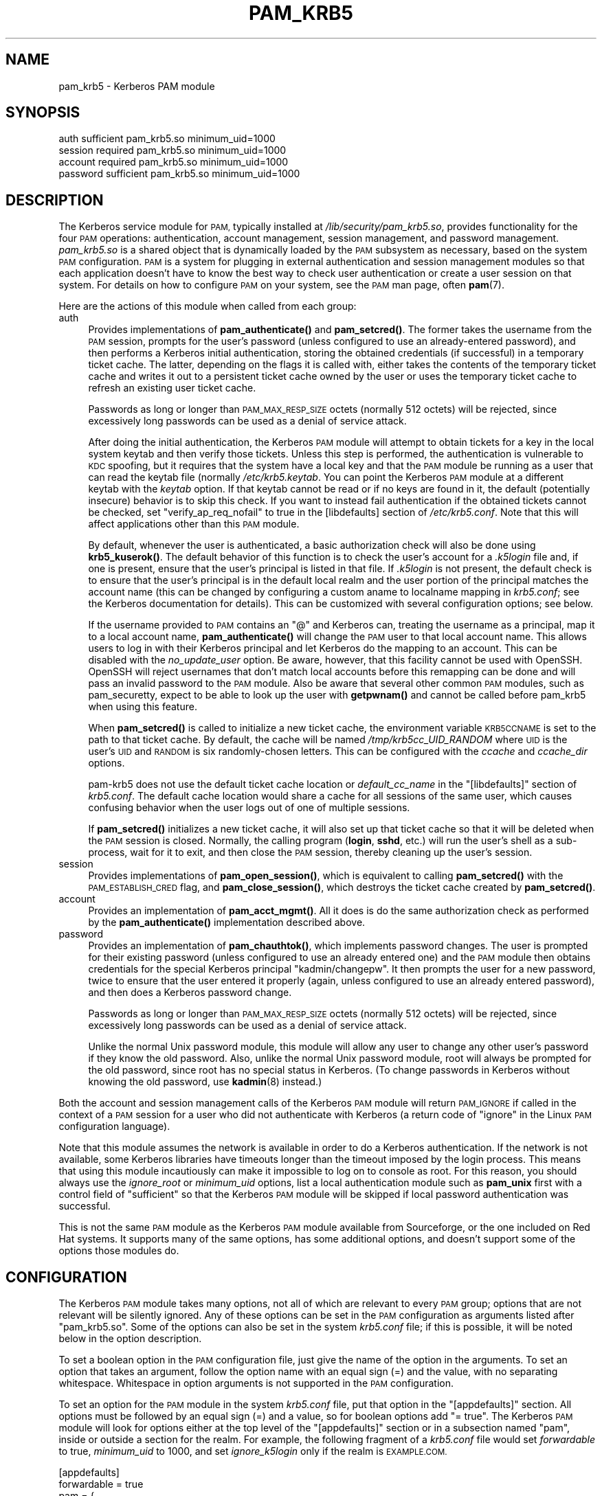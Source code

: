 .\" Automatically generated by Pod::Man 4.14 (Pod::Simple 3.40)
.\"
.\" Standard preamble:
.\" ========================================================================
.de Sp \" Vertical space (when we can't use .PP)
.if t .sp .5v
.if n .sp
..
.de Vb \" Begin verbatim text
.ft CW
.nf
.ne \\$1
..
.de Ve \" End verbatim text
.ft R
.fi
..
.\" Set up some character translations and predefined strings.  \*(-- will
.\" give an unbreakable dash, \*(PI will give pi, \*(L" will give a left
.\" double quote, and \*(R" will give a right double quote.  \*(C+ will
.\" give a nicer C++.  Capital omega is used to do unbreakable dashes and
.\" therefore won't be available.  \*(C` and \*(C' expand to `' in nroff,
.\" nothing in troff, for use with C<>.
.tr \(*W-
.ds C+ C\v'-.1v'\h'-1p'\s-2+\h'-1p'+\s0\v'.1v'\h'-1p'
.ie n \{\
.    ds -- \(*W-
.    ds PI pi
.    if (\n(.H=4u)&(1m=24u) .ds -- \(*W\h'-12u'\(*W\h'-12u'-\" diablo 10 pitch
.    if (\n(.H=4u)&(1m=20u) .ds -- \(*W\h'-12u'\(*W\h'-8u'-\"  diablo 12 pitch
.    ds L" ""
.    ds R" ""
.    ds C` ""
.    ds C' ""
'br\}
.el\{\
.    ds -- \|\(em\|
.    ds PI \(*p
.    ds L" ``
.    ds R" ''
.    ds C`
.    ds C'
'br\}
.\"
.\" Escape single quotes in literal strings from groff's Unicode transform.
.ie \n(.g .ds Aq \(aq
.el       .ds Aq '
.\"
.\" If the F register is >0, we'll generate index entries on stderr for
.\" titles (.TH), headers (.SH), subsections (.SS), items (.Ip), and index
.\" entries marked with X<> in POD.  Of course, you'll have to process the
.\" output yourself in some meaningful fashion.
.\"
.\" Avoid warning from groff about undefined register 'F'.
.de IX
..
.nr rF 0
.if \n(.g .if rF .nr rF 1
.if (\n(rF:(\n(.g==0)) \{\
.    if \nF \{\
.        de IX
.        tm Index:\\$1\t\\n%\t"\\$2"
..
.        if !\nF==2 \{\
.            nr % 0
.            nr F 2
.        \}
.    \}
.\}
.rr rF
.\"
.\" Accent mark definitions (@(#)ms.acc 1.5 88/02/08 SMI; from UCB 4.2).
.\" Fear.  Run.  Save yourself.  No user-serviceable parts.
.    \" fudge factors for nroff and troff
.if n \{\
.    ds #H 0
.    ds #V .8m
.    ds #F .3m
.    ds #[ \f1
.    ds #] \fP
.\}
.if t \{\
.    ds #H ((1u-(\\\\n(.fu%2u))*.13m)
.    ds #V .6m
.    ds #F 0
.    ds #[ \&
.    ds #] \&
.\}
.    \" simple accents for nroff and troff
.if n \{\
.    ds ' \&
.    ds ` \&
.    ds ^ \&
.    ds , \&
.    ds ~ ~
.    ds /
.\}
.if t \{\
.    ds ' \\k:\h'-(\\n(.wu*8/10-\*(#H)'\'\h"|\\n:u"
.    ds ` \\k:\h'-(\\n(.wu*8/10-\*(#H)'\`\h'|\\n:u'
.    ds ^ \\k:\h'-(\\n(.wu*10/11-\*(#H)'^\h'|\\n:u'
.    ds , \\k:\h'-(\\n(.wu*8/10)',\h'|\\n:u'
.    ds ~ \\k:\h'-(\\n(.wu-\*(#H-.1m)'~\h'|\\n:u'
.    ds / \\k:\h'-(\\n(.wu*8/10-\*(#H)'\z\(sl\h'|\\n:u'
.\}
.    \" troff and (daisy-wheel) nroff accents
.ds : \\k:\h'-(\\n(.wu*8/10-\*(#H+.1m+\*(#F)'\v'-\*(#V'\z.\h'.2m+\*(#F'.\h'|\\n:u'\v'\*(#V'
.ds 8 \h'\*(#H'\(*b\h'-\*(#H'
.ds o \\k:\h'-(\\n(.wu+\w'\(de'u-\*(#H)/2u'\v'-.3n'\*(#[\z\(de\v'.3n'\h'|\\n:u'\*(#]
.ds d- \h'\*(#H'\(pd\h'-\w'~'u'\v'-.25m'\f2\(hy\fP\v'.25m'\h'-\*(#H'
.ds D- D\\k:\h'-\w'D'u'\v'-.11m'\z\(hy\v'.11m'\h'|\\n:u'
.ds th \*(#[\v'.3m'\s+1I\s-1\v'-.3m'\h'-(\w'I'u*2/3)'\s-1o\s+1\*(#]
.ds Th \*(#[\s+2I\s-2\h'-\w'I'u*3/5'\v'-.3m'o\v'.3m'\*(#]
.ds ae a\h'-(\w'a'u*4/10)'e
.ds Ae A\h'-(\w'A'u*4/10)'E
.    \" corrections for vroff
.if v .ds ~ \\k:\h'-(\\n(.wu*9/10-\*(#H)'\s-2\u~\d\s+2\h'|\\n:u'
.if v .ds ^ \\k:\h'-(\\n(.wu*10/11-\*(#H)'\v'-.4m'^\v'.4m'\h'|\\n:u'
.    \" for low resolution devices (crt and lpr)
.if \n(.H>23 .if \n(.V>19 \
\{\
.    ds : e
.    ds 8 ss
.    ds o a
.    ds d- d\h'-1'\(ga
.    ds D- D\h'-1'\(hy
.    ds th \o'bp'
.    ds Th \o'LP'
.    ds ae ae
.    ds Ae AE
.\}
.rm #[ #] #H #V #F C
.\" ========================================================================
.\"
.IX Title "PAM_KRB5 5"
.TH PAM_KRB5 5 "2021-10-17" "4.11" "pam-krb5"
.\" For nroff, turn off justification.  Always turn off hyphenation; it makes
.\" way too many mistakes in technical documents.
.if n .ad l
.nh
.SH "NAME"
pam_krb5 \- Kerberos PAM module
.SH "SYNOPSIS"
.IX Header "SYNOPSIS"
.Vb 4
\&  auth            sufficient      pam_krb5.so minimum_uid=1000
\&  session         required        pam_krb5.so minimum_uid=1000
\&  account         required        pam_krb5.so minimum_uid=1000
\&  password        sufficient      pam_krb5.so minimum_uid=1000
.Ve
.SH "DESCRIPTION"
.IX Header "DESCRIPTION"
The Kerberos service module for \s-1PAM,\s0 typically installed at
\&\fI/lib/security/pam_krb5.so\fR, provides functionality for the four \s-1PAM\s0
operations: authentication, account management, session management, and
password management.  \fIpam_krb5.so\fR is a shared object that is
dynamically loaded by the \s-1PAM\s0 subsystem as necessary, based on the system
\&\s-1PAM\s0 configuration.  \s-1PAM\s0 is a system for plugging in external
authentication and session management modules so that each application
doesn't have to know the best way to check user authentication or create a
user session on that system.  For details on how to configure \s-1PAM\s0 on your
system, see the \s-1PAM\s0 man page, often \fBpam\fR\|(7).
.PP
Here are the actions of this module when called from each group:
.IP "auth" 4
.IX Item "auth"
Provides implementations of \fBpam_authenticate()\fR and \fBpam_setcred()\fR.  The
former takes the username from the \s-1PAM\s0 session, prompts for the user's
password (unless configured to use an already-entered password), and then
performs a Kerberos initial authentication, storing the obtained
credentials (if successful) in a temporary ticket cache.  The latter,
depending on the flags it is called with, either takes the contents of the
temporary ticket cache and writes it out to a persistent ticket cache
owned by the user or uses the temporary ticket cache to refresh an
existing user ticket cache.
.Sp
Passwords as long or longer than \s-1PAM_MAX_RESP_SIZE\s0 octets (normally 512
octets) will be rejected, since excessively long passwords can be used as
a denial of service attack.
.Sp
After doing the initial authentication, the Kerberos \s-1PAM\s0 module will
attempt to obtain tickets for a key in the local system keytab and then
verify those tickets.  Unless this step is performed, the authentication
is vulnerable to \s-1KDC\s0 spoofing, but it requires that the system have a
local key and that the \s-1PAM\s0 module be running as a user that can read the
keytab file (normally \fI/etc/krb5.keytab\fR.  You can point the Kerberos \s-1PAM\s0
module at a different keytab with the \fIkeytab\fR option.  If that keytab
cannot be read or if no keys are found in it, the default (potentially
insecure) behavior is to skip this check.  If you want to instead fail
authentication if the obtained tickets cannot be checked, set
\&\f(CW\*(C`verify_ap_req_nofail\*(C'\fR to true in the [libdefaults] section of
\&\fI/etc/krb5.conf\fR.  Note that this will affect applications other than
this \s-1PAM\s0 module.
.Sp
By default, whenever the user is authenticated, a basic authorization
check will also be done using \fBkrb5_kuserok()\fR.  The default behavior of
this function is to check the user's account for a \fI.k5login\fR file and,
if one is present, ensure that the user's principal is listed in that
file.  If \fI.k5login\fR is not present, the default check is to ensure that
the user's principal is in the default local realm and the user portion of
the principal matches the account name (this can be changed by configuring
a custom aname to localname mapping in \fIkrb5.conf\fR; see the Kerberos
documentation for details).  This can be customized with several
configuration options; see below.
.Sp
If the username provided to \s-1PAM\s0 contains an \f(CW\*(C`@\*(C'\fR and Kerberos can,
treating the username as a principal, map it to a local account name,
\&\fBpam_authenticate()\fR will change the \s-1PAM\s0 user to that local account name.
This allows users to log in with their Kerberos principal and let Kerberos
do the mapping to an account.  This can be disabled with the
\&\fIno_update_user\fR option.  Be aware, however, that this facility cannot be
used with OpenSSH.  OpenSSH will reject usernames that don't match local
accounts before this remapping can be done and will pass an invalid
password to the \s-1PAM\s0 module.  Also be aware that several other common \s-1PAM\s0
modules, such as pam_securetty, expect to be able to look up the user with
\&\fBgetpwnam()\fR and cannot be called before pam_krb5 when using this feature.
.Sp
When \fBpam_setcred()\fR is called to initialize a new ticket cache, the
environment variable \s-1KRB5CCNAME\s0 is set to the path to that ticket cache.
By default, the cache will be named \fI/tmp/krb5cc_UID_RANDOM\fR where \s-1UID\s0 is
the user's \s-1UID\s0 and \s-1RANDOM\s0 is six randomly-chosen letters.  This can be
configured with the \fIccache\fR and \fIccache_dir\fR options.
.Sp
pam\-krb5 does not use the default ticket cache location or
\&\fIdefault_cc_name\fR in the \f(CW\*(C`[libdefaults]\*(C'\fR section of \fIkrb5.conf\fR.  The
default cache location would share a cache for all sessions of the same
user, which causes confusing behavior when the user logs out of one of
multiple sessions.
.Sp
If \fBpam_setcred()\fR initializes a new ticket cache, it will also set up that
ticket cache so that it will be deleted when the \s-1PAM\s0 session is closed.
Normally, the calling program (\fBlogin\fR, \fBsshd\fR, etc.) will run the
user's shell as a sub-process, wait for it to exit, and then close the \s-1PAM\s0
session, thereby cleaning up the user's session.
.IP "session" 4
.IX Item "session"
Provides implementations of \fBpam_open_session()\fR, which is equivalent to
calling \fBpam_setcred()\fR with the \s-1PAM_ESTABLISH_CRED\s0 flag, and
\&\fBpam_close_session()\fR, which destroys the ticket cache created by
\&\fBpam_setcred()\fR.
.IP "account" 4
.IX Item "account"
Provides an implementation of \fBpam_acct_mgmt()\fR.  All it does is do the same
authorization check as performed by the \fBpam_authenticate()\fR implementation
described above.
.IP "password" 4
.IX Item "password"
Provides an implementation of \fBpam_chauthtok()\fR, which implements password
changes.  The user is prompted for their existing password (unless
configured to use an already entered one) and the \s-1PAM\s0 module then obtains
credentials for the special Kerberos principal \f(CW\*(C`kadmin/changepw\*(C'\fR.  It
then prompts the user for a new password, twice to ensure that the user
entered it properly (again, unless configured to use an already entered
password), and then does a Kerberos password change.
.Sp
Passwords as long or longer than \s-1PAM_MAX_RESP_SIZE\s0 octets (normally 512
octets) will be rejected, since excessively long passwords can be used as
a denial of service attack.
.Sp
Unlike the normal Unix password module, this module will allow any user to
change any other user's password if they know the old password.  Also,
unlike the normal Unix password module, root will always be prompted for
the old password, since root has no special status in Kerberos.  (To
change passwords in Kerberos without knowing the old password, use
\&\fBkadmin\fR\|(8) instead.)
.PP
Both the account and session management calls of the Kerberos \s-1PAM\s0 module
will return \s-1PAM_IGNORE\s0 if called in the context of a \s-1PAM\s0 session for a
user who did not authenticate with Kerberos (a return code of \f(CW\*(C`ignore\*(C'\fR in
the Linux \s-1PAM\s0 configuration language).
.PP
Note that this module assumes the network is available in order to do a
Kerberos authentication.  If the network is not available, some Kerberos
libraries have timeouts longer than the timeout imposed by the login
process.  This means that using this module incautiously can make it
impossible to log on to console as root.  For this reason, you should
always use the \fIignore_root\fR or \fIminimum_uid\fR options, list a local
authentication module such as \fBpam_unix\fR first with a control field of
\&\f(CW\*(C`sufficient\*(C'\fR so that the Kerberos \s-1PAM\s0 module will be skipped if local
password authentication was successful.
.PP
This is not the same \s-1PAM\s0 module as the Kerberos \s-1PAM\s0 module available from
Sourceforge, or the one included on Red Hat systems.  It supports many of
the same options, has some additional options, and doesn't support some of
the options those modules do.
.SH "CONFIGURATION"
.IX Header "CONFIGURATION"
The Kerberos \s-1PAM\s0 module takes many options, not all of which are relevant
to every \s-1PAM\s0 group; options that are not relevant will be silently
ignored.  Any of these options can be set in the \s-1PAM\s0 configuration as
arguments listed after \f(CW\*(C`pam_krb5.so\*(C'\fR.  Some of the options can also be
set in the system \fIkrb5.conf\fR file; if this is possible, it will be noted
below in the option description.
.PP
To set a boolean option in the \s-1PAM\s0 configuration file, just give the name
of the option in the arguments.  To set an option that takes an argument,
follow the option name with an equal sign (=) and the value, with no
separating whitespace.  Whitespace in option arguments is not supported in
the \s-1PAM\s0 configuration.
.PP
To set an option for the \s-1PAM\s0 module in the system \fIkrb5.conf\fR file, put
that option in the \f(CW\*(C`[appdefaults]\*(C'\fR section.  All options must be followed
by an equal sign (=) and a value, so for boolean options add \f(CW\*(C`= true\*(C'\fR.
The Kerberos \s-1PAM\s0 module will look for options either at the top level of
the \f(CW\*(C`[appdefaults]\*(C'\fR section or in a subsection named \f(CW\*(C`pam\*(C'\fR, inside or
outside a section for the realm.  For example, the following fragment of a
\&\fIkrb5.conf\fR file would set \fIforwardable\fR to true, \fIminimum_uid\fR to
1000, and set \fIignore_k5login\fR only if the realm is \s-1EXAMPLE.COM.\s0
.PP
.Vb 8
\&    [appdefaults]
\&        forwardable = true
\&        pam = {
\&            minimum_uid = 1000
\&            EXAMPLE.COM = {
\&                ignore_k5login = true
\&            }
\&        }
.Ve
.PP
For more information on the syntax of \fIkrb5.conf\fR, see \fBkrb5.conf\fR\|(5).
Note that options that depend on the realm will be set only on the basis
of the default realm, either as configured in \fBkrb5.conf\fR\|(5) or as set by
the \fIrealm\fR option described below.  If the user authenticates to an
account qualified with a realm, that realm will not be used when
determining which options will apply.
.PP
There is no difference to the \s-1PAM\s0 module whether options are specified at
the top level or in a \f(CW\*(C`pam\*(C'\fR section; the \f(CW\*(C`pam\*(C'\fR section is supported in
case there are options that should be set for the \s-1PAM\s0 module but not for
other applications.
.PP
If the same option is set in \fIkrb5.conf\fR and in the \s-1PAM\s0 configuration,
the latter takes precedent.  Note, however, that due to the configuration
syntax, there's no way to turn off a boolean option in the \s-1PAM\s0
configuration that was turned on in \fIkrb5.conf\fR.
.PP
The start of each option description is annotated with the version of
pam\-krb5 in which that option was added with the current meaning.
.SS "Authorization"
.IX Subsection "Authorization"
.IP "alt_auth_map=<format>" 4
.IX Item "alt_auth_map=<format>"
[3.12] This functions similarly to the \fIsearch_k5login\fR option.  The
<format> argument is used as the authentication Kerberos principal, with
any \f(CW%s\fR in <format> replaced with the username.  If the username
contains an \f(CW\*(C`@\*(C'\fR, only the part of the username before the realm is used
to replace \f(CW%s\fR.  If <format> contains a realm, it will be used;
otherwise, the realm of the username (if any) will be appended to the
result.  There is no quote removal.
.Sp
If this option is present, the default behavior is to try this alternate
principal first and then fall back to the standard behavior if it fails.
The primary usage is to allow alternative principals to be used for
authentication in programs like \fBsudo\fR.  Most examples will look like:
.Sp
.Vb 1
\&    alt_auth_map=%s/root
.Ve
.Sp
which attempts authentication as the root instance of the username first
and then falls back to the regular username (but see \fIforce_alt_auth\fR and
\&\fIonly_alt_auth\fR).
.Sp
This option also allows a cheap way to attempt authentication in an
alternative realm first and then fall back to the primary realm.  A
setting like:
.Sp
.Vb 1
\&    alt_auth_map=%s@EXAMPLE.COM
.Ve
.Sp
will attempt authentication in the \s-1EXAMPLE.COM\s0 realm first and then fall
back on the local default realm.  This is more convenient than running the
module multiple times with multiple default realms set with \fIrealm\fR, but
it is very limited: only two realms can be tried, and the alternate realm
is always tried first.
.Sp
This option can be set in \f(CW\*(C`[appdefaults]\*(C'\fR in \fIkrb5.conf\fR, although
normally it doesn't make sense to do that; normally it is used in the \s-1PAM\s0
options of configuration for specific programs.  It is only applicable to
the auth and account groups.  If this option is set for the auth group, be
sure to set it for the account group as well or account authorization may
fail.
.IP "force_alt_auth" 4
.IX Item "force_alt_auth"
[3.12] This option is used with \fIalt_auth_map\fR and forces authentication
as the mapped principal if that principal exists in the \s-1KDC.\s0  Only if the
\&\s-1KDC\s0 returns principal unknown does the Kerberos \s-1PAM\s0 module fall back to
normal authentication.  This can be used to force authentication with an
alternate instance.  If \fIalt_auth_map\fR is not set, it has no effect.
.Sp
This option can be set in \f(CW\*(C`[appdefaults]\*(C'\fR in \fIkrb5.conf\fR and is only
applicable to the auth group.
.IP "ignore_k5login" 4
.IX Item "ignore_k5login"
[2.0] Never look for a \fI.k5login\fR file in the user's home directory.
Instead, only check that the Kerberos principal maps to the local account
name.  The default check is to ensure the realm matches the local realm
and the user portion of the principal matches the local account name, but
this can be customized by setting up an aname to localname mapping in
\&\fIkrb5.conf\fR.
.Sp
This option can be set in \f(CW\*(C`[appdefaults]\*(C'\fR in \fIkrb5.conf\fR and is only
applicable to the auth and account groups.
.IP "ignore_root" 4
.IX Item "ignore_root"
[1.1] Do not do anything if the username is \f(CW\*(C`root\*(C'\fR.  The authentication
and password calls will silently fail (allowing that status to be ignored
via a control of \f(CW\*(C`optional\*(C'\fR or \f(CW\*(C`sufficient\*(C'\fR), and the account and
session calls (including pam_setcred) will return \s-1PAM_IGNORE,\s0 telling the
\&\s-1PAM\s0 library to proceed as if they weren't mentioned in the \s-1PAM\s0
configuration.  This option is supported and will remain, but normally you
want to use \fIminimum_uid\fR instead.
.Sp
This option can be set in \f(CW\*(C`[appdefaults]\*(C'\fR in \fIkrb5.conf\fR.
.IP "minimum_uid=<uid>" 4
.IX Item "minimum_uid=<uid>"
[2.0] Do not do anything if the authenticated account name corresponds to
a local account and that local account has a \s-1UID\s0 lower than <uid>.  If
both of those conditions are true, the authentication and password calls
will silently fail (allowing that status to be ignored via a control of
\&\f(CW\*(C`optional\*(C'\fR or \f(CW\*(C`sufficient\*(C'\fR), and the account and session calls
(including pam_setcred) will return \s-1PAM_IGNORE,\s0 telling the \s-1PAM\s0 library to
proceed as if they weren't mentioned in the \s-1PAM\s0 configuration.
.Sp
Using this option is highly recommended if you don't need to use Kerberos
to authenticate password logins to the root account (which isn't
recommended since Kerberos requires a network connection).  It provides
some defense in depth against user principals that happen to match a
system account incorrectly authenticating as that system account.
.Sp
This option can be set in \f(CW\*(C`[appdefaults]\*(C'\fR in \fIkrb5.conf\fR.
.IP "only_alt_auth" 4
.IX Item "only_alt_auth"
[3.12] This option is used with \fIalt_auth_map\fR and forces the use of the
mapped principal for authentication.  It disables fallback to normal
authentication in all cases and overrides \fIsearch_k5login\fR and
\&\fIforce_alt_auth\fR.  If \fIalt_auth_map\fR is not set, it has no effect and
the standard authentication behavior is used.
.Sp
This option can be set in \f(CW\*(C`[appdefaults]\*(C'\fR in \fIkrb5.conf\fR and is only
applicable to the auth group.
.IP "search_k5login" 4
.IX Item "search_k5login"
[2.0] Normally, the Kerberos implementation of pam_authenticate attempts
to obtain tickets for the authenticating username in the local realm.  If
this option is set and the local user has a \fI.k5login\fR file in their home
directory, the module will instead open and read that \fI.k5login\fR file,
attempting to use the supplied password to authenticate as each principal
listed there in turn.  If any of those authentications succeed, the user
will be successfully authenticated; otherwise, authentication will fail.
This option is useful for allowing password authentication (via console or
\&\fBsshd\fR without GSS-API support) to shared accounts.  If there is no
\&\fI.k5login\fR file, the behavior is the same as normal.  Using this option
requires that the user's \fI.k5login\fR file be readable at the time of
authentication.
.Sp
This option can be set in \f(CW\*(C`[appdefaults]\*(C'\fR in \fIkrb5.conf\fR and is only
applicable to the auth group.
.SS "Kerberos Behavior"
.IX Subsection "Kerberos Behavior"
.IP "anon_fast" 4
.IX Item "anon_fast"
[4.6] Attempt to use Flexible Authentication Secure Tunneling (\s-1FAST\s0) by
first authenticating as the anonymous user (\s-1WELLKNOWN/ANONYMOUS\s0) and using
its credentials as the \s-1FAST\s0 armor.  This requires anonymous \s-1PKINIT\s0 be
enabled for the local realm, that \s-1PKINIT\s0 be configured on the local
system, and that the Kerberos library support \s-1FAST\s0 and anonymous \s-1PKINIT.\s0
.Sp
\&\s-1FAST\s0 is a mechanism to protect Kerberos against password guessing attacks
and provide other security improvements.  To work, \s-1FAST\s0 requires that a
ticket be obtained with a strong key to protect exchanges with potentially
weaker user passwords.  This option uses anonymous authentication to
obtain that key and then uses it to protect the subsequent authentication.
.Sp
If anonymous \s-1PKINIT\s0 is not available or fails, \s-1FAST\s0 will not be used and
the authentication will proceed as normal.
.Sp
To instead use an existing ticket cache for the \s-1FAST\s0 credentials, use
\&\fIfast_ccache\fR instead of this option.  If both \fIfast_ccache\fR and
\&\fIanon_fast\fR are set, the ticket cache named by \fIfast_ccache\fR will be
tried first, and the Kerberos \s-1PAM\s0 module will fall back on attempting
anonymous \s-1PKINIT\s0 if that cache could not be used.
.Sp
This option can be set in \f(CW\*(C`[appdefaults]\*(C'\fR in \fIkrb5.conf\fR and is only
applicable to the auth and password groups.
.Sp
The operation is the same as if using the \fIfast_ccache\fR option, but the
cache is created and destroyed automatically.  If both \fIfast_ccache\fR and
\&\fIanon_fast\fR options are used, the \fIfast_ccache\fR takes precedent and no
anonymous authentication is done.
.IP "fast_ccache=<ccache_name>" 4
.IX Item "fast_ccache=<ccache_name>"
[4.3] The same as \fIanon_fast\fR, but use an existing Kerberos ticket cache
rather than anonymous \s-1PKINIT.\s0  This allows use of \s-1FAST\s0 with a realm that
doesn't support \s-1PKINIT\s0 or doesn't support anonymous authentication.
.Sp
<ccache_name> should be a credential cache containing a ticket obtained
using a strong key, such as the randomized key for the host principal of
the local system.  If <ccache_name> names a ticket cache that is readable
by the authenticating process and has tickets then \s-1FAST\s0 will be attempted.
The easiest way to use this option is to use a program like \fBk5start\fR to
maintain a ticket cache using the host's keytab.  This ticket cache should
normally only be readable by root, so this option will not be able to
protect authentications done as non-root users (such as screensavers).
.Sp
If no credentials are present in the ticket cache, or if the ticket cache
does not exist or is not readable, \s-1FAST\s0 will not used and authentication
will proceed as normal.  However, if the credentials in that ticket cache
are expired, authentication will fail if the \s-1KDC\s0 supports \s-1FAST.\s0
.Sp
To use anonymous \s-1PKINIT\s0 to protect the \s-1FAST\s0 exchange, use the \fIanon_fast\fR
option instead.  \fIanon_fast\fR is easier to configure, since no existing
ticket cache is required, but requires \s-1PKINIT\s0 be available and configured
and that the local realm support anonymous authentication.  If both
\&\fIfast_ccache\fR and \fIanon_fast\fR are set, the ticket cache named by
\&\fIfast_ccache\fR will be tried first, and the Kerberos \s-1PAM\s0 module will fall
back on attempting anonymous \s-1PKINIT\s0 if that cache could not be used.
.Sp
This option can be set in \f(CW\*(C`[appdefaults]\*(C'\fR in \fIkrb5.conf\fR and is only
applicable to the auth and password groups.
.IP "forwardable" 4
.IX Item "forwardable"
[1.0] Obtain forwardable tickets.  If set (to either true or false,
although it can only be set to false in \fIkrb5.conf\fR), this overrides the
Kerberos library default set in the [libdefaults] section of \fIkrb5.conf\fR.
.Sp
This option can be set in \f(CW\*(C`[appdefaults]\*(C'\fR in \fIkrb5.conf\fR and is only
applicable to the auth group.
.IP "keytab=<path>" 4
.IX Item "keytab=<path>"
[3.0] Specifies the keytab to use when validating the user's credentials.
The default is the default system keytab (normally \fI/etc/krb5.keytab\fR),
which is usually only readable by root.  Applications not running as root
that use this \s-1PAM\s0 module for authentication may wish to point it to
another keytab the application can read.  The first principal found in the
keytab will be used as the principal for credential verification.
.Sp
This option can be set in \f(CW\*(C`[appdefaults]\*(C'\fR in \fIkrb5.conf\fR and is only
applicable to the auth group.
.IP "realm=<realm>" 4
.IX Item "realm=<realm>"
[2.2] Set the default Kerberos realm and obtain credentials in that realm,
rather than in the normal default realm for this system.  If this option
is used, it should be set for all groups being used for consistent
results.  This setting will affect authorization decisions since it
changes the default realm.  This setting will also change the service
principal used to verify the obtained credentials to be in the specified
realm.
.Sp
If you only want to set the realm assumed for user principals without
changing the realm for authorization decisions or the service principal
used to verify credentials, see the \fIuser_realm\fR option.
.IP "renew_lifetime=<lifetime>" 4
.IX Item "renew_lifetime=<lifetime>"
[2.0] Obtain renewable tickets with a maximum renewable lifetime of
<lifetime>.  <lifetime> should be a Kerberos lifetime string such as
\&\f(CW\*(C`2d4h10m\*(C'\fR or a time in minutes.  If set, this overrides the Kerberos
library default set in the [libdefaults] section of \fIkrb5.conf\fR.
.Sp
This option can be set in \f(CW\*(C`[appdefaults]\*(C'\fR in \fIkrb5.conf\fR and is only
applicable to the auth group.
.IP "ticket_lifetime=<lifetime>" 4
.IX Item "ticket_lifetime=<lifetime>"
[3.0] Obtain tickets with a maximum lifetime of <lifetime>.  <lifetime>
should be a Kerberos lifetime string such as \f(CW\*(C`2d4h10m\*(C'\fR or a time in
minutes.  If set, this overrides the Kerberos library default set in the
[libdefaults] section of \fIkrb5.conf\fR.
.Sp
This option can be set in \f(CW\*(C`[appdefaults]\*(C'\fR in \fIkrb5.conf\fR and is only
applicable to the auth group.
.IP "user_realm" 4
.IX Item "user_realm"
[4.6] Obtain credentials in the specified realm rather than in the default
realm for this system.  If this option is used, it should be set for all
groups being used for consistent results (although the account group
currently doesn't care about realm).  This will not change authorization
decisions.  If the obtained credentials are supposed to allow access to a
shell account, the user will need an appropriate \fI.k5login\fR file entry or
the system will have to have a custom aname_to_localname mapping.
.SS "\s-1PAM\s0 Behavior"
.IX Subsection "PAM Behavior"
.IP "clear_on_fail" 4
.IX Item "clear_on_fail"
[3.9] When changing passwords, \s-1PAM\s0 first does a preliminary check through
the complete password stack, and then calls each module again to do the
password change.  After that preliminary check, the order of module
invocation is fixed.  This means that even if the Kerberos password change
fails (or if one of the other password changes in the stack fails), other
password \s-1PAM\s0 modules in the stack will still be called even if the failing
module is marked required or requisite.  When using multiple password \s-1PAM\s0
modules to synchronize passwords between multiple systems when they
change, this behavior can cause unwanted differences between the
environments.
.Sp
Setting this option provides a way to work around this behavior.  If this
option is set and a Kerberos password change is attempted and fails (due
to network errors or password strength checking on the \s-1KDC,\s0 for example),
this module will clear the stored password in the \s-1PAM\s0 stack.  This will
force any subsequent modules that have \fIuse_authtok\fR set to fail so that
those environments won't get out of sync with the password in Kerberos.
The Kerberos \s-1PAM\s0 module will not meddle with the stored password if it
skips the user due to configuration such as minimum_uid.
.Sp
Unfortunately, setting this option interferes with other desirable \s-1PAM\s0
configurations, such as attempting to change the password in Kerberos
first and falling back on the local Unix password database if that fails.
It therefore isn't the default.  Turn it on (and list pam_krb5 first after
pam_cracklib if used) when synchronizing passwords between multiple
environments.
.Sp
This option can be set in \f(CW\*(C`[appdefaults]\*(C'\fR in \fIkrb5.conf\fR and is only
applicable to the password group.
.IP "debug" 4
.IX Item "debug"
[1.0] Log more verbose trace and debugging information to syslog at
\&\s-1LOG_DEBUG\s0 priority, including entry and exit from each of the external \s-1PAM\s0
interfaces (except pam_close_session).
.Sp
This option can be set in \f(CW\*(C`[appdefaults]\*(C'\fR in \fIkrb5.conf\fR.
.IP "defer_pwchange" 4
.IX Item "defer_pwchange"
[3.11] By default, pam\-krb5 lets the Kerberos library handle prompting for
a password change if an account's password is expired during the auth
group.  If this fails, \fBpam_authenticate()\fR returns an error.
.Sp
According to the \s-1PAM\s0 standard, this is not the correct way to handle
expired passwords.  Instead, \fBpam_authenticate()\fR should return success
without attempting a password change, and then \fBpam_acct_mgmt()\fR should
return \s-1PAM_NEW_AUTHTOK_REQD,\s0 at which point the calling application is
responsible for either rejecting the authentication or calling
\&\fBpam_chauthtok()\fR.  However, following the standard requires that all
applications call \fBpam_acct_mgmt()\fR and check its return status; otherwise,
expired accounts may be able to successfully authenticate.  Many
applications do not do this.
.Sp
If this option is set, pam\-krb5 uses the fully correct \s-1PAM\s0 mechanism for
handling expired accounts instead of failing in \fBpam_authenticate()\fR.  Due
to the security risk of widespread broken applications, be very careful
about enabling this option.  It should normally only be turned on to solve
a specific problem (such as using Solaris Kerberos libraries that don't
support prompting for password changes during authentication), and then
only for specific applications known to call \fBpam_acct_mgmt()\fR and check its
return status properly.
.Sp
This option is only supported when pam\-krb5 is built with \s-1MIT\s0 Kerberos.
If built against Heimdal, this option does nothing and normal expired
password change handling still happens.  (Heimdal is missing the required
\&\s-1API\s0 to implement this option, at least as of version 1.6.)
.Sp
This option can be set in \f(CW\*(C`[appdefaults]\*(C'\fR in \fIkrb5.conf\fR and is only
applicable to the auth group.
.IP "fail_pwchange" 4
.IX Item "fail_pwchange"
[4.2] By default, pam\-krb5 lets the Kerberos library handle prompting for
a password change if an account's password is expired during the auth
group.  If this option is set, expired passwords are instead treated as an
authentication failure identical to an incorrect password.  Also see
\&\fIdefer_pwchange\fR and \fIforce_pwchange\fR.
.Sp
This option can be set in \f(CW\*(C`[appdefaults]\*(C'\fR in \fIkrb5.conf\fR and is only
applicable to the auth group.
.IP "force_pwchange" 4
.IX Item "force_pwchange"
[3.11] If this option is set and authentication fails with a Kerberos
error indicating the user's password is expired, attempt to immediately
change their password during the authenticate step.  Under normal
circumstances, this is unnecessary.  Most Kerberos libraries will do this
for you, and setting this option will prompt the user twice to change
their password if the first attempt (done by the Kerberos library) fails.
However, some system Kerberos libraries (such as Solaris's) have password
change prompting disabled in the Kerberos library; on those systems, you
can set this option to simulate the normal library behavior.
.Sp
This option can be set in \f(CW\*(C`[appdefaults]\*(C'\fR in \fIkrb5.conf\fR and is only
applicable to the auth group.
.IP "no_update_user" 4
.IX Item "no_update_user"
[4.7] Normally, if pam\-krb5 is able to canonicalize the principal to a
local name using \fBkrb5_aname_to_localname()\fR or similar calls, it changes
the \s-1PAM_USER\s0 variable for this \s-1PAM\s0 session to the canonicalized local
name.  Setting this option disables this behavior and leaves \s-1PAM_USER\s0 set
to the initial authentication identity.
.Sp
This option can be set in \f(CW\*(C`[appdefaults]\*(C'\fR in \fIkrb5.conf\fR and is only
applicable to the auth group.
.IP "silent" 4
.IX Item "silent"
[1.0] Don't show messages and errors from Kerberos, such as warnings of
expiring passwords, to the user via the prompter.  This is equivalent to
the behavior when the application passes in \s-1PAM_SILENT,\s0 but can be set in
the \s-1PAM\s0 configuration.
.Sp
This option is only applicable to the auth and password groups.
.IP "trace=<log\-file>" 4
.IX Item "trace=<log-file>"
[4.6] Enables Kerberos library trace logging to the specified log file if
it is supported by the Kerberos library.  This is intended for temporary
debugging.  The specified file will be appended to without further
security checks, so do not specify a file in a publicly writable directory
like \fI/tmp\fR.
.SS "\s-1PKINIT\s0"
.IX Subsection "PKINIT"
.IP "pkinit_anchors=<anchors>" 4
.IX Item "pkinit_anchors=<anchors>"
[3.0] When doing \s-1PKINIT\s0 authentication, use <anchors> as the client trust
anchors.  This is normally a reference to a file containing the trusted
certificate authorities.  This option is only used if \fItry_pkinit\fR or
\&\fIuse_pkinit\fR are set.
.Sp
This option can be set in \f(CW\*(C`[appdefaults]\*(C'\fR in \fIkrb5.conf\fR and is only
applicable to the auth and password groups.
.IP "pkinit_prompt" 4
.IX Item "pkinit_prompt"
[3.0] Before attempting \s-1PKINIT\s0 authentication, prompt the user to insert a
smart card.  You may want to set this option for programs such as
\&\fBgnome-screensaver\fR that call \s-1PAM\s0 as soon as the mouse is touched and
don't give the user an opportunity to enter the smart card first.  Any
information entered at the first prompt is ignored.  If \fItry_pkinit\fR is
set, a user who wishes to use a password instead can just press Enter and
then enter their password as normal.  This option is only used if
\&\fItry_pkinit\fR or \fIuse_pkinit\fR are set.
.Sp
This option can be set in \f(CW\*(C`[appdefaults]\*(C'\fR in \fIkrb5.conf\fR and is only
applicable to the auth and password groups.
.IP "pkinit_user=<userid>" 4
.IX Item "pkinit_user=<userid>"
[3.0] When doing \s-1PKINIT\s0 authentication, use <userid> as the user \s-1ID.\s0  The
value of this string is highly dependent on the type of \s-1PKINIT\s0
implementation you're using, but will generally be something like:
.Sp
.Vb 1
\&    PKCS11:/usr/lib/pkcs11/lib/soft\-pkcs11.so
.Ve
.Sp
to specify the module to use with a smart card.  It may also point to a
user certificate or to other types of user IDs.  See the Kerberos library
documentation for more details.  This option is only used if \fItry_pkinit\fR
or \fIuse_pkinit\fR are set.
.Sp
This option can be set in \f(CW\*(C`[appdefaults]\*(C'\fR in \fIkrb5.conf\fR and is only
applicable to the auth and password groups.
.IP "preauth_opt=<option>" 4
.IX Item "preauth_opt=<option>"
[3.3] Sets a preauth option (currently only applicable when built with \s-1MIT\s0
Kerberos).  <option> is either a key/value pair with the key separated
from the value by \f(CW\*(C`=\*(C'\fR or a boolean option (in which case it's turned on).
In \fIkrb5.conf\fR, multiple options should be separated by whitespace.  In
the \s-1PAM\s0 configuration, this option can be given multiple times to set
multiple options.  In either case, <option> may not contain whitespace.
.Sp
The primary use of this option, at least in the near future, will be to
set options for the \s-1MIT\s0 Kerberos \s-1PKINIT\s0 support.  For the full list of
possible options, see the \s-1PKINIT\s0 plugin documentation.  At the time of
this writing, \f(CW\*(C`X509_user_identity\*(C'\fR is equivalent to \fIpkinit_user\fR and
\&\f(CW\*(C`X509_anchors\*(C'\fR is equivalent to \fIpkinit_anchors\fR.  \f(CW\*(C`flag_DSA_PROTOCOL\*(C'\fR
can only be set via this option.
.Sp
Any settings made with this option are applied after the \fIpkinit_anchors\fR
and \fIpkinit_user\fR options, so if an equivalent setting is made via
\&\fIpreauth_opt\fR, it will probably override the other setting.
.Sp
This option can be set in \f(CW\*(C`[appdefaults]\*(C'\fR in \fIkrb5.conf\fR and is only
applicable to the auth and password groups.  Note that there is no way to
remove a setting made in \fIkrb5.conf\fR using the \s-1PAM\s0 configuration, but
options set in the \s-1PAM\s0 configuration are applied after options set in
\&\fIkrb5.conf\fR and therefore may override earlier settings.
.IP "try_pkinit" 4
.IX Item "try_pkinit"
[3.0] Attempt \s-1PKINIT\s0 authentication before trying a regular password.  You
will probably also need to set the \fIpkinit_user\fR configuration option.
If \s-1PKINIT\s0 fails, the \s-1PAM\s0 module will fall back on regular password
authentication.  This option is currently only supported if pam\-krb5 was
built against Heimdal 0.8rc1 or later or \s-1MIT\s0 Kerberos 1.6.3 or later.
.Sp
If this option is set and pam\-krb5 is built against \s-1MIT\s0 Kerberos, and
\&\s-1PKINIT\s0 fails and the module falls back to password authentication, the
user's password will not be stored in the \s-1PAM\s0 stack for subsequent
modules.  This is a bug in the interaction between the module and \s-1MIT\s0
Kerberos that requires some reworking of the \s-1PKINIT\s0 authentication method
to fix.
.Sp
This option can be set in \f(CW\*(C`[appdefaults]\*(C'\fR in \fIkrb5.conf\fR and is only
applicable to the auth and password groups.
.IP "use_pkinit" 4
.IX Item "use_pkinit"
[3.0, 4.9 for \s-1MIT\s0 Kerberos] Require \s-1PKINIT\s0 authentication.  You will
probably also need to set the \fIpkinit_user\fR configuration option.  If
\&\s-1PKINIT\s0 fails, authentication will fail.  This option is only supported if
pam\-krb5 was built against Heimdal 0.8rc1 or later or \s-1MIT\s0 Kerberos 1.12 or
later.
.Sp
Be aware that, with \s-1MIT\s0 Kerberos, this option is implemented by using a
responder without a prompter, and thus any informational messages from the
Kerberos libraries or \s-1KDC\s0 during authentication will not be displayed.
.Sp
This option can be set in \f(CW\*(C`[appdefaults]\*(C'\fR in \fIkrb5.conf\fR and is only
applicable to the auth and password groups.
.SS "Prompting"
.IX Subsection "Prompting"
.IP "banner=<banner>" 4
.IX Item "banner=<banner>"
[3.0] By default, the prompts when a user changes their password are:
.Sp
.Vb 3
\&    Current Kerberos password:
\&    Enter new Kerberos password:
\&    Retype new Kerberos password:
.Ve
.Sp
The string \*(L"Kerberos\*(R" is inserted so that users aren't confused about
which password they're changing.  Setting this option replaces the word
\&\*(L"Kerberos\*(R" with whatever this option is set to.  Setting this option to
the empty string removes the word before \*(L"password:\*(R" entirely.
.Sp
If set in the \s-1PAM\s0 configuration, <banner> may not contain whitespace.  If
you want a value containing whitespace, set it in \fIkrb5.conf\fR.
.Sp
This option can be set in \f(CW\*(C`[appdefaults]\*(C'\fR in \fIkrb5.conf\fR and is only
applicable to the password group.
.IP "expose_account" 4
.IX Item "expose_account"
[3.0] By default, the Kerberos \s-1PAM\s0 module password prompt is simply
\&\*(L"Password:\*(R".  This avoids leaking any information about the system realm
or account to principal conversions.  If this option is set, the string
\&\*(L"for <principal>\*(R" is added before the colon, where <principal> is the
user's principal.  This string is also added before the colon on prompts
when changing the user's password.
.Sp
Enabling this option with ChallengeResponseAuthentication enabled in
OpenSSH may cause problems for some ssh clients that only recognize
\&\*(L"Password:\*(R" as a prompt.  This option is automatically disabled if
\&\fIsearch_k5login\fR is enabled since the principal displayed would be
inaccurate.
.Sp
This option can be set in \f(CW\*(C`[appdefaults]\*(C'\fR in \fIkrb5.conf\fR and is only
applicable to the auth and password groups.
.IP "force_first_pass" 4
.IX Item "force_first_pass"
[4.0] Use the password obtained by a previous authentication or password
module to authenticate the user without prompting the user again.  If no
previous module obtained the user's password, fail without prompting the
user.  Also see \fItry_first_pass\fR and \fIuse_first_pass\fR for weaker
versions of this option.
.Sp
This option is only applicable to the auth and password groups.  For the
password group, it applies only to the old password.  See \fIuse_authtok\fR
for a similar setting for the new password.
.IP "no_prompt" 4
.IX Item "no_prompt"
[4.6] Never prompt for the current password.  Instead, pass in a \s-1NULL\s0
password to the Kerberos library and let the Kerberos library do the
prompting.  This may be needed if, for example, the Kerberos library is
configured to use other authentication mechanisms than passwords and needs
full control over the prompting process.
.Sp
The major disadvantage of this option is that it means the \s-1PAM\s0 module will
never see the user's password and therefore cannot save it in the \s-1PAM\s0
module data for any subsequent modules.  In other words, this option
cannot be used if another module is in the stack behind the Kerberos \s-1PAM\s0
module and wants to use \fIuse_first_pass\fR.  The Kerberos library also
usually includes the principal in the prompt, and therefore this option
implies behavior similar to \fIexpose_account\fR.  Similar to
\&\fIexpose_account\fR, this can cause problems with OpenSSH if
ChallengeResponseAuthentication is enabled, since clients may not
recognize password prompts other than \*(L"Password:\*(R".
.Sp
Using this option with \fIsearch_k5login\fR would result in a password prompt
for every principal listed in the user's \fI.k5login\fR file.  This is
probably not desired behavior, although it's not prohibited by the module.
.Sp
This option is only applicable to the auth and password groups.  For the
password group, it applies only to the authentication process; the user
will still be prompted for a new password.
.IP "prompt_principal" 4
.IX Item "prompt_principal"
[3.6] Before prompting for the user's password (or using the previously
entered password, if \fItry_first_pass\fR, \fIuse_first_pass\fR, or
\&\fIforce_first_pass\fR are set), prompt the user for the Kerberos principal
to use for authentication.  This allows the user to authenticate with a
different principal than the one corresponding to the local username,
provided that either a \fI.k5login\fR file or local Kerberos principal to
account mapping authorize that principal to access the local account.
.Sp
Be cautious when using this configuration option and don't use it with
OpenSSH PasswordAuthentication, only ChallengeResponseAuthentication.
Some PAM-enabled applications expect \s-1PAM\s0 modules to only prompt for
passwords and may even blindly give the password to the first prompt, no
matter what it is.  Such applications, in combination with this option,
may expose the user's password in log messages and Kerberos requests.
.IP "try_first_pass" 4
.IX Item "try_first_pass"
[1.0] If the authentication module isn't the first on the stack, and a
previous module obtained the user's password, use that password to
authenticate the user without prompting them again.  If that
authentication fails, fall back on prompting the user for their password.
This option has no effect if the authentication module is first in the
stack or if no previous module obtained the user's password.  Also see
\&\fIuse_first_pass\fR and \fIforce_first_pass\fR for stronger versions of this
option.
.Sp
This option is only applicable to the auth and password groups.  For the
password group, it applies only to the old password.
.IP "use_authtok" 4
.IX Item "use_authtok"
[4.0] Use the new password obtained by a previous password module when
changing passwords rather than prompting for the new password.  If the new
password isn't available, fail.  This can be used to require passwords be
checked by another, prior module, such as \fBpam_cracklib\fR.
.Sp
This option is only applicable to the password group.
.IP "use_first_pass" 4
.IX Item "use_first_pass"
[1.0] Use the password obtained by a previous authentication module to
authenticate the user without prompting the user again.  If no previous
module obtained the user's password for either an authentication or
password change, fall back on prompting the user.  If a previous module
did obtain the user's password but authentication with that password
fails, fail without further prompting the user.  Also see
\&\fItry_first_pass\fR and \fIforce_first_pass\fR for other versions of this
option.
.Sp
This option is only applicable to the auth and password groups.  For the
password group, it applies only to the old password.  See \fIuse_authtok\fR
for a similar setting for the new password.
.SS "Ticket Caches"
.IX Subsection "Ticket Caches"
.IP "ccache=<pattern>" 4
.IX Item "ccache=<pattern>"
[2.0] Use <pattern> as the pattern for creating credential cache names.
<pattern> must be in the form <type>:<residual> where <type> and the
following colon are optional if a file cache should be used.  The special
token \f(CW%u\fR, anywhere in <pattern>, is replaced with the user's numeric
\&\s-1UID.\s0  The special token \f(CW%p\fR, anywhere in <pattern>, is replaced with the
current process \s-1ID.\s0
.Sp
If <pattern> ends in the literal string \f(CW\*(C`XXXXXX\*(C'\fR (six X's), that string
will be replaced by randomly generated characters and the ticket cache
will be created using \fBmkstemp\fR\|(3).  This is strongly recommended if
<pattern> points to a world-writable directory.
.Sp
This option can be set in \f(CW\*(C`[appdefaults]\*(C'\fR in \fIkrb5.conf\fR and is only
applicable to the auth and session groups.
.IP "ccache_dir=<directory>" 4
.IX Item "ccache_dir=<directory>"
[1.2] Store both the temporary ticket cache used during authentication and
user ticket caches in <directory> instead of in \fI/tmp\fR.  The algorithm
for generating the ticket cache name is otherwise unchanged.  <directory>
may be prefixed with \f(CW\*(C`FILE:\*(C'\fR to make the cache type unambiguous (and this
may be required on systems that use a cache type other than file as the
default).
.Sp
Be aware that pam_krb5 creates and stores a temporary ticket cache file
owned by root during the login process.  If you set \fIccache\fR above to
avoid using the system \fI/tmp\fR directory for user ticket caches, you may
also want to set \fIccache_dir\fR to move those temporary caches to some
other location.  This will allow pam_krb5 to continue working even if the
system \fI/tmp\fR directory is full.
.Sp
This option can be set in \f(CW\*(C`[appdefaults]\*(C'\fR in \fIkrb5.conf\fR and is only
applicable to the auth and session groups.
.IP "no_ccache" 4
.IX Item "no_ccache"
[1.0] Do not create a ticket cache after authentication.  This option
shouldn't be set in general, but is useful as part of the \s-1PAM\s0
configuration for a particular service that uses \s-1PAM\s0 for authentication
but isn't creating user sessions and doesn't want the overhead of ever
writing the user credentials to disk.  When using this option, the
application should only call \fBpam_authenticate()\fR; other functions like
\&\fBpam_setcred()\fR, \fBpam_start_session()\fR, and \fBpam_acct_mgmt()\fR don't make sense
with this option.  Don't use this option if the application needs \s-1PAM\s0
account and session management calls.
.Sp
This option is only applicable to the auth group.
.IP "retain_after_close" 4
.IX Item "retain_after_close"
[2.3] Normally, the user's ticket cache is destroyed when either \fBpam_end()\fR
or \fBpam_close_session()\fR is called by the authenticating application so that
ticket caches aren't left behind after the user logs out.  In some cases,
however, this isn't desirable.  (On Solaris 8, for instance, the default
behavior means login will destroy the ticket cache before running the
user's shell.)  If this option is set, the \s-1PAM\s0 module will never destroy
the user's ticket cache.  If you set this, you may want to call
\&\fBkdestroy\fR in the shell's logout configuration or run a temporary file
removal program to avoid accumulating hundreds of ticket caches in
\&\fI/tmp\fR.
.Sp
This option can be set in \f(CW\*(C`[appdefaults]\*(C'\fR in \fIkrb5.conf\fR and is only
applicable to the auth and session groups.
.SH "ENVIRONMENT"
.IX Header "ENVIRONMENT"
.IP "\s-1KRB5CCNAME\s0" 4
.IX Item "KRB5CCNAME"
Set by \fBpam_setcred()\fR with the \s-1PAM_ESTABLISH_CRED\s0 option, and therefore
also by \fBpam_open_session()\fR, to point to the new credential cache for the
user.  See the \fIccache\fR and \fIccache_dir\fR options.  By default, the cache
name will be prefixed with \f(CW\*(C`FILE:\*(C'\fR to make the cache type unambiguous.
.IP "\s-1PAM_KRB5CCNAME\s0" 4
.IX Item "PAM_KRB5CCNAME"
Set by \fBpam_authenticate()\fR to point to the temporary ticket cache used for
authentication (unless the \fIno_ccache\fR option was given).  \fBpam_setcred()\fR
then uses that environment variable to locate the temporary cache even if
it was not called in the same \s-1PAM\s0 session as \fBpam_authenticate()\fR (a problem
with \fBsshd\fR running in some modes).  This environment variable is only
used internal to the \s-1PAM\s0 module.
.SH "FILES"
.IX Header "FILES"
.IP "\fI/tmp/krb5cc_UID_RANDOM\fR" 4
.IX Item "/tmp/krb5cc_UID_RANDOM"
The default credential cache name.  \s-1UID\s0 is the decimal \s-1UID\s0 of the local
user and \s-1RANDOM\s0 is a random six-character string.  The pattern may be
changed with the \fIccache\fR option and the directory with the \fIccache_dir\fR
option.
.IP "\fI/tmp/krb5cc_pam_RANDOM\fR" 4
.IX Item "/tmp/krb5cc_pam_RANDOM"
The credential cache name used for the temporary credential cache created
by \fBpam_authenticate()\fR.  This cache is removed again when the \s-1PAM\s0 session
is ended or when \fBpam_setcred()\fR is called and will normally not be
user-visible.  \s-1RANDOM\s0 is a random six-character string.
.IP "\fI~/.k5login\fR" 4
.IX Item "~/.k5login"
File containing Kerberos principals that are allowed access to that
account.
.SH "BUGS"
.IX Header "BUGS"
If \fItry_pkinit\fR is set and pam\-krb5 is built with \s-1MIT\s0 Kerberos, the
user's password is not saved in the \s-1PAM\s0 data if \s-1PKINIT\s0 fails and the
module falls back to password authentication.
.SH "CAVEATS"
.IX Header "CAVEATS"
Be sure to list this module in the session group as well as the auth group
when using it for interactive logins.  Otherwise, some applications (such
as OpenSSH) will not set up the user's ticket cache correctly.
.PP
The Kerberos library, via pam\-krb5, will prompt the user to change their
password if their password is expired, but when using OpenSSH, this will
only work when ChallengeResponseAuthentication is enabled.  Unless this
option is enabled, OpenSSH doesn't pass \s-1PAM\s0 messages to the user and can
only respond to a simple password prompt.
.PP
If you are using \s-1MIT\s0 Kerberos, be aware that users whose passwords are
expired will not be prompted to change their password unless the \s-1KDC\s0
configuration for your realm in [realms] in krb5.conf contains a
master_kdc setting or, if using \s-1DNS SRV\s0 records, you have a \s-1DNS\s0 entry for
_kerberos\-master as well as _kerberos.
.PP
\&\fBpam_authenticate()\fR returns failure when called for an ignored account,
requiring the system administrator to use \f(CW\*(C`optional\*(C'\fR or \f(CW\*(C`sufficient\*(C'\fR to
ignore the module and move on to the next module.  It's arguably more
correct to return \s-1PAM_IGNORE,\s0 which causes the module to be ignored as if
it weren't in the configuration, but this increases the risk of
inadvertent security holes when listing pam\-krb5 as the only
authentication module.
.PP
This module treats the empty password as an authentication failure
rather than attempting to use that password to avoid unwanted prompting
behavior in the Kerberos libraries.  If you have a Kerberos principal that
intentionally has an empty password, it won't work with this module.
.PP
This module will not refresh an existing ticket cache if called with an
effective \s-1UID\s0 or \s-1GID\s0 different than the real \s-1UID\s0 or \s-1GID,\s0 since refreshing
an existing ticket cache requires trusting the \s-1KRB5CCNAME\s0 environment
variable and the environment should not be trusted in a setuid context.
.PP
Old versions of OpenSSH are known to call pam_authenticate followed by
pam_setcred(\s-1PAM_REINITIALIZE_CRED\s0) without first calling pam_open_session,
thereby requesting that an existing ticket cache be renewed (similar to
what a screensaver would want) rather than requesting a new ticket cache
be created.  Since this behavior is indistinguishable at the \s-1PAM\s0 level
from a screensaver, pam\-krb5 when used with these old versions of OpenSSH
will refresh the ticket cache of the OpenSSH daemon rather than setting up
a new ticket cache for the user.  The resulting ticket cache will have the
correct permissions, but will not be named correctly or referenced in the
user's environment and will be overwritten by the next user login.  The
best solution to this problem is to upgrade OpenSSH.  I'm not sure exactly
when this problem was fixed, but at the very least OpenSSH 4.3 and later
do not exhibit it.
.SH "AUTHOR"
.IX Header "AUTHOR"
pam\-krb5 was originally written by Frank Cusack.  Andres Salomon made
extensive modifications, and then Russ Allbery <eagle@eyrie.org> adopted
it and made even more extensive modifications.  Russ Allbery currently
maintains the module.
.SH "COPYRIGHT AND LICENSE"
.IX Header "COPYRIGHT AND LICENSE"
Copyright 2005\-2010, 2014, 2020 Russ Allbery <eagle@eyrie.org>
.PP
Copyright 2008\-2014 The Board of Trustees of the Leland Stanford Junior
University
.PP
Copying and distribution of this file, with or without modification, are
permitted in any medium without royalty provided the copyright notice and
this notice are preserved.  This file is offered as-is, without any
warranty.
.PP
SPDX-License-Identifier: \s-1FSFAP\s0
.SH "SEE ALSO"
.IX Header "SEE ALSO"
\&\fBkadmin\fR\|(8), \fBkdestroy\fR\|(1), \fBkrb5.conf\fR\|(5), \fBpam\fR\|(7), \fBpasswd\fR\|(1), \fBsyslog\fR\|(3)
.PP
The current version of this module is available from its web page at
<https://www.eyrie.org/~eagle/software/pam\-krb5/>.
